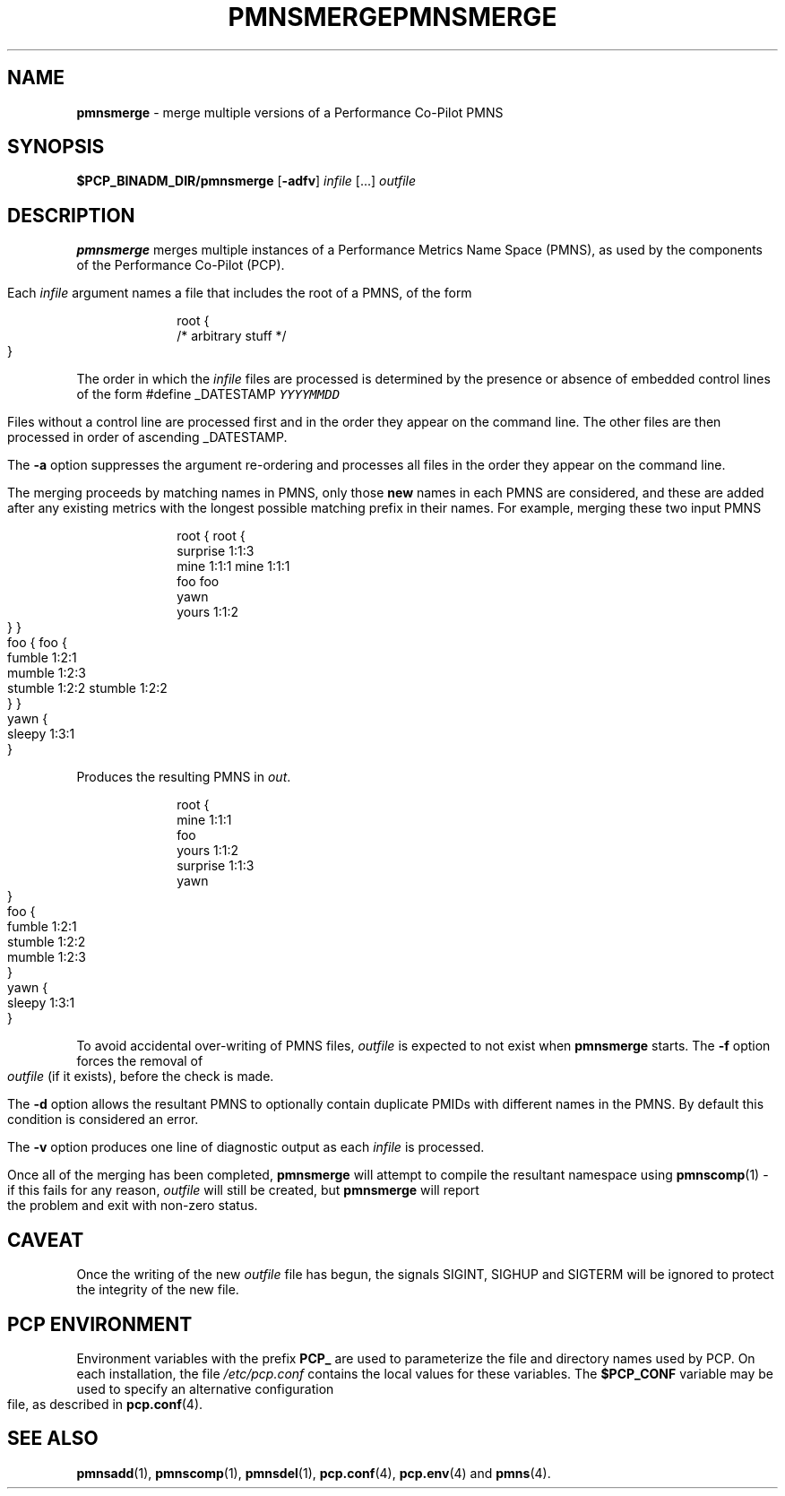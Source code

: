 '\"macro stdmacro
.\"
.\" Copyright (c) 2000-2004 Silicon Graphics, Inc.  All Rights Reserved.
.\" 
.\" This program is free software; you can redistribute it and/or modify it
.\" under the terms of the GNU General Public License as published by the
.\" Free Software Foundation; either version 2 of the License, or (at your
.\" option) any later version.
.\" 
.\" This program is distributed in the hope that it will be useful, but
.\" WITHOUT ANY WARRANTY; without even the implied warranty of MERCHANTABILITY
.\" or FITNESS FOR A PARTICULAR PURPOSE.  See the GNU General Public License
.\" for more details.
.\" 
.\" You should have received a copy of the GNU General Public License along
.\" with this program; if not, write to the Free Software Foundation, Inc.,
.\" 59 Temple Place, Suite 330, Boston, MA  02111-1307 USA
.\" 
.\" Contact information: Silicon Graphics, Inc., 1500 Crittenden Lane,
.\" Mountain View, CA 94043, USA, or: http://www.sgi.com
.\"
.\" $Id: pmnsmerge.1,v 1.7 2004/06/24 06:15:36 kenmcd Exp $
.ie \(.g \{\
.\" ... groff (hack for khelpcenter, man2html, etc.)
.TH PMNSMERGE 1 "SGI" "Performance Co-Pilot"
\}
.el \{\
.if \nX=0 .ds x} PMNSMERGE 1 "SGI" "Performance Co-Pilot"
.if \nX=1 .ds x} PMNSMERGE 1 "Performance Co-Pilot"
.if \nX=2 .ds x} PMNSMERGE 1 "" "\&"
.if \nX=3 .ds x} PMNSMERGE "" "" "\&"
.TH \*(x}
.rr X
\}
.SH NAME
\f3pmnsmerge\f1 \- merge multiple versions of a Performance Co-Pilot PMNS
.SH SYNOPSIS
.B $PCP_BINADM_DIR/pmnsmerge
[\f3\-adfv\f1]
.I infile
[...]
.I outfile
.SH DESCRIPTION
.B pmnsmerge
merges multiple instances of a
Performance Metrics Name Space (PMNS),
as used by the components of the
Performance Co-Pilot (PCP).
.P
Each
.I infile
argument names a file that includes the root of a PMNS, of the form
.P
.sp 0.5v
.in +1i
.ft CW
.nf
root {
    /* arbitrary stuff */
}
.fi
.ft 1
.in -1i
.sp 0.5v
.P
The order in which the
.I infile
files are processed is determined by the presence or absence of
embedded control lines of the form
.ft CW
#define _DATESTAMP \f(COYYYYMMDD\fP
.ft 1
.P
Files without a control line are processed first and in the
order they appear on the command line.
The other files are then processed in order of ascending
\f(CW_DATESTAMP\fP.
.P
The
.B \-a
option suppresses the argument re-ordering and processes all files
in the order they appear on the command line.
.P
The merging proceeds by matching names in PMNS, only those
\fBnew\fP names in each PMNS are considered, and these are
added after any existing metrics with the longest possible
matching prefix in their names.
For example, merging these two input PMNS
.P
.sp 0.5v
.in +1i
.ft CW
.nf
root {                    root {
                              surprise  1:1:3
    mine       1:1:1          mine      1:1:1
    foo                       foo
                              yawn
    yours      1:1:2 
}                         }
foo {                     foo {
    fumble     1:2:1
                              mumble    1:2:3
    stumble    1:2:2          stumble   1:2:2
}                         }
                          yawn {
                              sleepy    1:3:1
                          }
.fi
.ft 1
.in -1i
.P
Produces the resulting PMNS in
.IR out .
.P
.sp 0.5v
.in +1i
.ft CW
.nf
root {
    mine      1:1:1
    foo
    yours     1:1:2 
    surprise  1:1:3
    yawn
}
foo {
    fumble    1:2:1
    stumble   1:2:2
    mumble    1:2:3
}
yawn {
    sleepy    1:3:1
}
.fi
.ft 1
.P
To avoid accidental over-writing of PMNS files,
.I outfile
is expected to not exist when
.B pmnsmerge
starts.
The
.B \-f
option forces the removal of
.I outfile
(if it exists), before the check is made.
.PP
The
.B \-d
option allows the resultant PMNS to optionally contain
duplicate PMIDs with different names in the PMNS.  By default
this condition is considered an error.
.PP
The
.B \-v
option produces one line of diagnostic output as each
.I infile
is processed.
.PP
Once all of the merging has been completed,
.B pmnsmerge
will attempt to compile
the resultant namespace using
.BR pmnscomp (1)
\- if this fails for any reason,
.I outfile
will still be created, but
.B pmnsmerge
will report the problem and exit with non-zero status.
.SH CAVEAT
Once the writing of the new
.I outfile
file has begun, the signals SIGINT, SIGHUP and SIGTERM will be ignored
to protect the integrity of the new file.
.SH "PCP ENVIRONMENT"
Environment variables with the prefix
.B PCP_
are used to parameterize the file and directory names
used by PCP.
On each installation, the file
.I /etc/pcp.conf
contains the local values for these variables.
The
.B $PCP_CONF
variable may be used to specify an alternative
configuration file,
as described in
.BR pcp.conf (4).
.SH SEE ALSO
.BR pmnsadd (1),
.BR pmnscomp (1),
.BR pmnsdel (1),
.BR pcp.conf (4),
.BR pcp.env (4)
and
.BR pmns (4).
